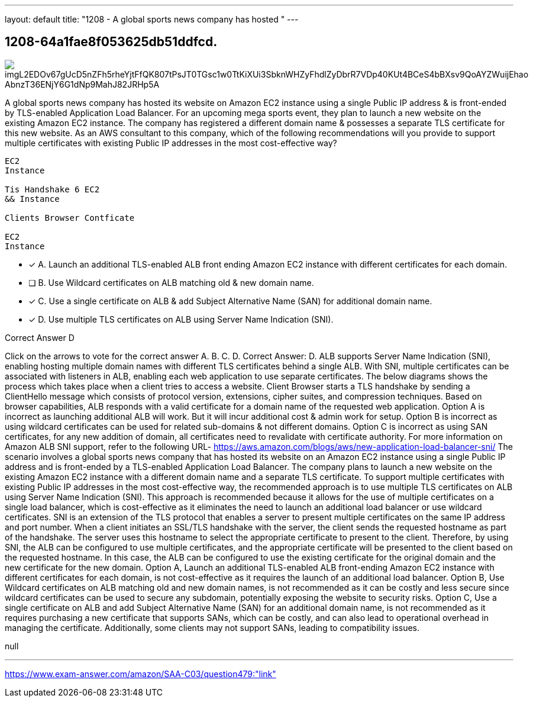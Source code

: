 ---
layout: default 
title: "1208 - A global sports news company has hosted "
---


[.question]
== 1208-64a1fae8f053625db51ddfcd.



[.image]
--

image::https://eaeastus2.blob.core.windows.net/optimizedimages/static/images/AWS-Certified-Solutions-Architect-Associate/answer/imgL2EDOv67gUcD5nZFh5rheYjtFfQK807tPsJT0TGsc1w0TtKiXUi3SbknWHZyFhdlZyDbrR7VDp40KUt4BCeS4bBXsv9QoAYZWuijEhao_AbnzT36ENjY6G1dNp9MahJ82JRHp5A[]

--


****

[.query]
--
A global sports news company has hosted its website on Amazon EC2 instance using a single Public IP address & is front-ended by TLS-enabled Application Load Balancer.
For an upcoming mega sports event, they plan to launch a new website on the existing Amazon EC2 instance.
The company has registered a different domain name & possesses a separate TLS certificate for this new website. As an AWS consultant to this company, which of the following recommendations will you provide to support multiple certificates with existing Public IP addresses in the most cost-effective way?


[source,java]
----
EC2
Instance

Tis Handshake 6 EC2
&& Instance

Clients Browser Contficate

EC2
Instance
----


--

[.list]
--
* [*] A. Launch an additional TLS-enabled ALB front ending Amazon EC2 instance with different certificates for each domain.
* [ ] B. Use Wildcard certificates on ALB matching old & new domain name.
* [*] C. Use a single certificate on ALB & add Subject Alternative Name (SAN) for additional domain name.
* [*] D. Use multiple TLS certificates on ALB using Server Name Indication (SNI).

--
****

[.answer]
Correct Answer D

[.explanation]
--
Click on the arrows to vote for the correct answer
A.
B.
C.
D.
Correct Answer: D.
ALB supports Server Name Indication (SNI), enabling hosting multiple domain names with different TLS certificates behind a single ALB.
With SNI, multiple certificates can be associated with listeners in ALB, enabling each web application to use separate certificates.
The below diagrams shows the process which takes place when a client tries to access a website.
Client Browser starts a TLS handshake by sending a ClientHello message which consists of protocol version, extensions, cipher suites, and compression techniques.
Based on browser capabilities, ALB responds with a valid certificate for a domain name of the requested web application.
Option A is incorrect as launching additional ALB will work.
But it will incur additional cost &amp; admin work for setup.
Option B is incorrect as using wildcard certificates can be used for related sub-domains &amp; not different domains.
Option C is incorrect as using SAN certificates, for any new addition of domain, all certificates need to revalidate with certificate authority.
For more information on Amazon ALB SNI support, refer to the following URL-
https://aws.amazon.com/blogs/aws/new-application-load-balancer-sni/
The scenario involves a global sports news company that has hosted its website on an Amazon EC2 instance using a single Public IP address and is front-ended by a TLS-enabled Application Load Balancer. The company plans to launch a new website on the existing Amazon EC2 instance with a different domain name and a separate TLS certificate.
To support multiple certificates with existing Public IP addresses in the most cost-effective way, the recommended approach is to use multiple TLS certificates on ALB using Server Name Indication (SNI). This approach is recommended because it allows for the use of multiple certificates on a single load balancer, which is cost-effective as it eliminates the need to launch an additional load balancer or use wildcard certificates.
SNI is an extension of the TLS protocol that enables a server to present multiple certificates on the same IP address and port number. When a client initiates an SSL/TLS handshake with the server, the client sends the requested hostname as part of the handshake. The server uses this hostname to select the appropriate certificate to present to the client.
Therefore, by using SNI, the ALB can be configured to use multiple certificates, and the appropriate certificate will be presented to the client based on the requested hostname. In this case, the ALB can be configured to use the existing certificate for the original domain and the new certificate for the new domain.
Option A, Launch an additional TLS-enabled ALB front-ending Amazon EC2 instance with different certificates for each domain, is not cost-effective as it requires the launch of an additional load balancer.
Option B, Use Wildcard certificates on ALB matching old and new domain names, is not recommended as it can be costly and less secure since wildcard certificates can be used to secure any subdomain, potentially exposing the website to security risks.
Option C, Use a single certificate on ALB and add Subject Alternative Name (SAN) for an additional domain name, is not recommended as it requires purchasing a new certificate that supports SANs, which can be costly, and can also lead to operational overhead in managing the certificate. Additionally, some clients may not support SANs, leading to compatibility issues.
--

[.ka]
null

'''



https://www.exam-answer.com/amazon/SAA-C03/question479:"link"


